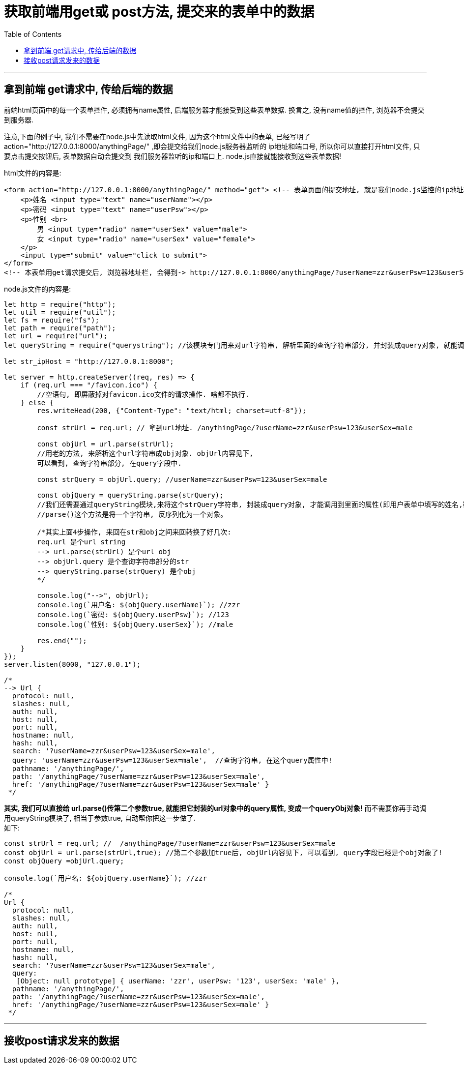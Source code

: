 
= 获取前端用get或 post方法, 提交来的表单中的数据
:toc:

---

== 拿到前端 get请求中, 传给后端的数据

前端html页面中的每一个表单控件, 必须拥有name属性, 后端服务器才能接受到这些表单数据. 换言之, 没有name值的控件, 浏览器不会提交到服务器.

注意,下面的例子中, 我们不需要在node.js中先读取html文件, 因为这个html文件中的表单, 已经写明了  action="http://127.0.0.1:8000/anythingPage/" ,即会提交给我们node.js服务器监听的 ip地址和端口号, 所以你可以直接打开html文件, 只要点击提交按钮后, 表单数据自动会提交到 我们服务器监听的ip和端口上. node.js直接就能接收到这些表单数据!

html文件的内容是:
[source, html]
....
<form action="http://127.0.0.1:8000/anythingPage/" method="get"> <!-- 表单页面的提交地址, 就是我们node.js监控的ip地址和端口号-->
    <p>姓名 <input type="text" name="userName"></p>
    <p>密码 <input type="text" name="userPsw"></p>
    <p>性别 <br>
        男 <input type="radio" name="userSex" value="male">
        女 <input type="radio" name="userSex" value="female">
    </p>
    <input type="submit" value="click to submit">
</form>
<!-- 本表单用get请求提交后, 浏览器地址栏, 会得到-> http://127.0.0.1:8000/anythingPage/?userName=zzr&userPsw=123&userSex=male -->
....

node.js文件的内容是:
[source, typescript]
....
let http = require("http");
let util = require("util");
let fs = require("fs");
let path = require("path");
let url = require("url");
let queryString = require("querystring"); //该模块专门用来对url字符串, 解析里面的查询字符串部分, 并封装成query对象, 就能调用里面的属性(即用户表单中填写的姓名,密码,性别等数据)

let str_ipHost = "http://127.0.0.1:8000";

let server = http.createServer((req, res) => {
    if (req.url === "/favicon.ico") {
        //空语句, 即屏蔽掉对favicon.ico文件的请求操作. 啥都不执行.
    } else {
        res.writeHead(200, {"Content-Type": "text/html; charset=utf-8"});

        const strUrl = req.url; // 拿到url地址. /anythingPage/?userName=zzr&userPsw=123&userSex=male

        const objUrl = url.parse(strUrl);
        //用老的方法, 来解析这个url字符串成obj对象. objUrl内容见下,
        可以看到, 查询字符串部分, 在query字段中.

        const strQuery = objUrl.query; //userName=zzr&userPsw=123&userSex=male

        const objQuery = queryString.parse(strQuery);
        //我们还需要通过queryString模块,来将这个strQuery字符串, 封装成query对象, 才能调用到里面的属性(即用户表单中填写的姓名,密码,性别等数据)
        //parse()这个方法是将一个字符串, 反序列化为一个对象。

        /*其实上面4步操作, 来回在str和obj之间来回转换了好几次:
        req.url 是个url string
        --> url.parse(strUrl) 是个url obj
        --> objUrl.query 是个查询字符串部分的str
        --> queryString.parse(strQuery) 是个obj
        */

        console.log("-->", objUrl);
        console.log(`用户名: ${objQuery.userName}`); //zzr
        console.log(`密码: ${objQuery.userPsw}`); //123
        console.log(`性别: ${objQuery.userSex}`); //male

        res.end("");
    }
});
server.listen(8000, "127.0.0.1");

/*
--> Url {
  protocol: null,
  slashes: null,
  auth: null,
  host: null,
  port: null,
  hostname: null,
  hash: null,
  search: '?userName=zzr&userPsw=123&userSex=male',
  query: 'userName=zzr&userPsw=123&userSex=male',  //查询字符串, 在这个query属性中!
  pathname: '/anythingPage/',
  path: '/anythingPage/?userName=zzr&userPsw=123&userSex=male',
  href: '/anythingPage/?userName=zzr&userPsw=123&userSex=male' }
 */
....

**其实, 我们可以直接给 url.parse()传第二个参数true, 就能把它封装的url对象中的query属性, 变成一个queryObj对象!** 而不需要你再手动调用queryString模块了, 相当于参数true, 自动帮你把这一步做了. +
如下:
[source, typescript]
....
const strUrl = req.url; //  /anythingPage/?userName=zzr&userPsw=123&userSex=male
const objUrl = url.parse(strUrl,true); //第二个参数加true后, objUrl内容见下, 可以看到, query字段已经是个obj对象了!
const objQuery =objUrl.query;

console.log(`用户名: ${objQuery.userName}`); //zzr

/*
Url {
  protocol: null,
  slashes: null,
  auth: null,
  host: null,
  port: null,
  hostname: null,
  hash: null,
  search: '?userName=zzr&userPsw=123&userSex=male',
  query:
   [Object: null prototype] { userName: 'zzr', userPsw: '123', userSex: 'male' },
  pathname: '/anythingPage/',
  path: '/anythingPage/?userName=zzr&userPsw=123&userSex=male',
  href: '/anythingPage/?userName=zzr&userPsw=123&userSex=male' }
 */
....

---

== 接收post请求发来的数据





